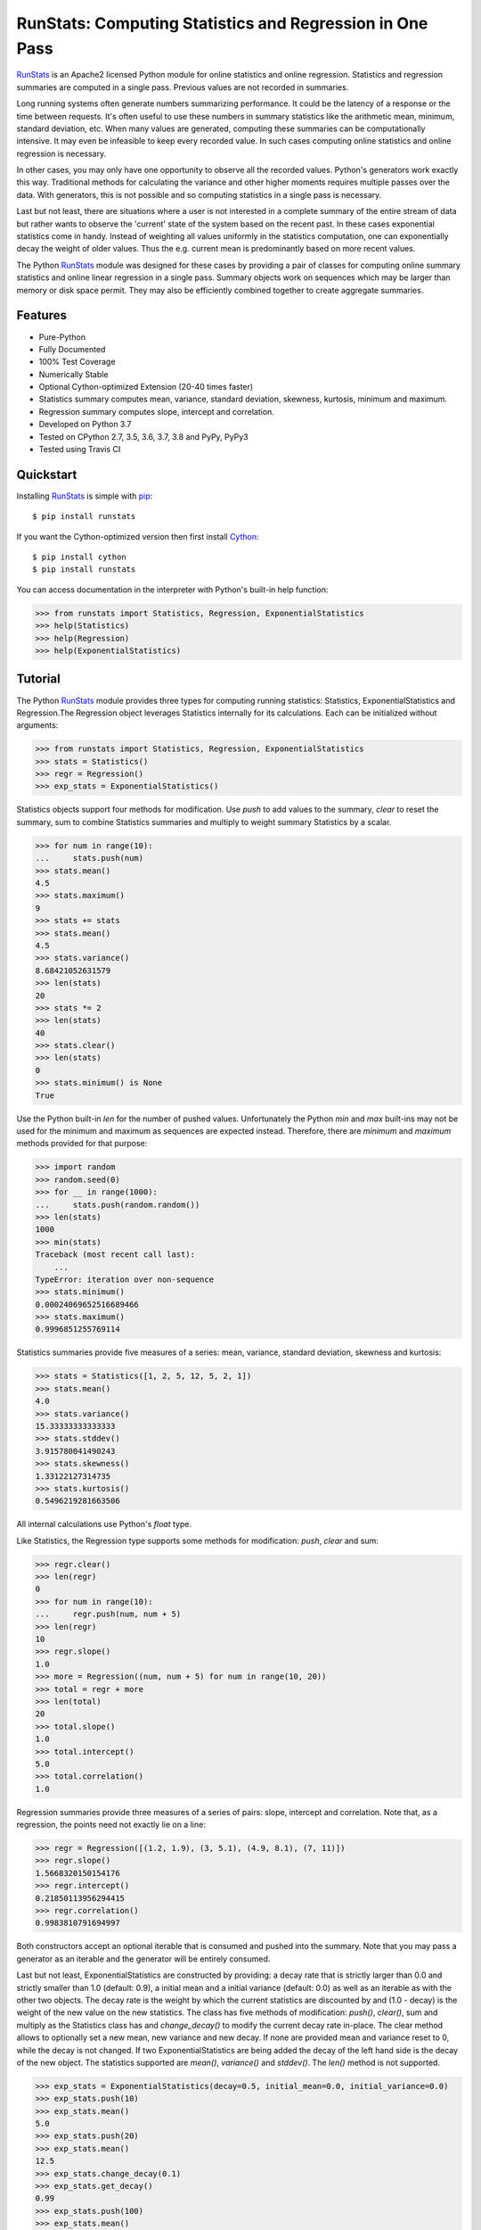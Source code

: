 RunStats: Computing Statistics and Regression in One Pass
=========================================================

`RunStats`_ is an Apache2 licensed Python module for online statistics and
online regression. Statistics and regression summaries are computed in a single
pass. Previous values are not recorded in summaries.

Long running systems often generate numbers summarizing performance. It could
be the latency of a response or the time between requests. It's often useful to
use these numbers in summary statistics like the arithmetic mean, minimum,
standard deviation, etc. When many values are generated, computing these
summaries can be computationally intensive. It may even be infeasible to keep
every recorded value. In such cases computing online statistics and online
regression is necessary.

In other cases, you may only have one opportunity to observe all the recorded
values. Python's generators work exactly this way. Traditional methods for
calculating the variance and other higher moments requires multiple passes over
the data. With generators, this is not possible and so computing statistics in
a single pass is necessary.

Last but not least, there are situations where a user is not interested in a
complete summary of the entire stream of data but rather wants to observe the
'current' state of the system based on the recent past. In these cases
exponential statistics come in handy. Instead of weighting all values uniformly
in the statistics computation, one can exponentially decay the weight of older
values. Thus the e.g. current mean is predominantly based on more recent values.

The Python `RunStats`_ module was designed for these cases by providing a pair
of classes for computing online summary statistics and online linear regression
in a single pass. Summary objects work on sequences which may be larger than
memory or disk space permit. They may also be efficiently combined together to
create aggregate summaries.

Features
--------

- Pure-Python
- Fully Documented
- 100% Test Coverage
- Numerically Stable
- Optional Cython-optimized Extension (20-40 times faster)
- Statistics summary computes mean, variance, standard deviation, skewness,
  kurtosis, minimum and maximum.
- Regression summary computes slope, intercept and correlation.
- Developed on Python 3.7
- Tested on CPython 2.7, 3.5, 3.6, 3.7, 3.8 and PyPy, PyPy3
- Tested using Travis CI

.. image:: https://github.com/grantjenks/python-runstats/workflows/integration/badge.svg
   :target: http://www.grantjenks.com/docs/runstats/

.. image:: https://api.travis-ci.org/grantjenks/python-runstats.svg?branch=master
   :target: http://www.grantjenks.com/docs/runstats/

.. image:: https://ci.appveyor.com/api/projects/status/github/grantjenks/python-runstats?branch=master&svg=true
   :target: http://www.grantjenks.com/docs/runstats/

Quickstart
----------

Installing `RunStats`_ is simple with `pip <http://www.pip-installer.org/>`_::

  $ pip install runstats

If you want the Cython-optimized version then first install `Cython
<http://cython.org/>`_::

  $ pip install cython
  $ pip install runstats

You can access documentation in the interpreter with Python's built-in help
function:

.. code-block:: python

   >>> from runstats import Statistics, Regression, ExponentialStatistics
   >>> help(Statistics)
   >>> help(Regression)
   >>> help(ExponentialStatistics)

Tutorial
--------

The Python `RunStats`_ module provides three types for computing running
statistics: Statistics, ExponentialStatistics and Regression.The Regression
object leverages Statistics internally for its calculations. Each can be
initialized without arguments:

.. code-block:: python

   >>> from runstats import Statistics, Regression, ExponentialStatistics
   >>> stats = Statistics()
   >>> regr = Regression()
   >>> exp_stats = ExponentialStatistics()

Statistics objects support four methods for modification. Use `push` to add
values to the summary, `clear` to reset the summary, sum to combine Statistics
summaries and multiply to weight summary Statistics by a scalar.

.. code-block:: python

   >>> for num in range(10):
   ...     stats.push(num)
   >>> stats.mean()
   4.5
   >>> stats.maximum()
   9
   >>> stats += stats
   >>> stats.mean()
   4.5
   >>> stats.variance()
   8.68421052631579
   >>> len(stats)
   20
   >>> stats *= 2
   >>> len(stats)
   40
   >>> stats.clear()
   >>> len(stats)
   0
   >>> stats.minimum() is None
   True

Use the Python built-in `len` for the number of pushed values. Unfortunately
the Python `min` and `max` built-ins may not be used for the minimum and
maximum as sequences are expected instead. Therefore, there are `minimum` and
`maximum` methods provided for that purpose:

.. code-block:: python

   >>> import random
   >>> random.seed(0)
   >>> for __ in range(1000):
   ...     stats.push(random.random())
   >>> len(stats)
   1000
   >>> min(stats)
   Traceback (most recent call last):
       ...
   TypeError: iteration over non-sequence
   >>> stats.minimum()
   0.00024069652516689466
   >>> stats.maximum()
   0.9996851255769114

Statistics summaries provide five measures of a series: mean, variance,
standard deviation, skewness and kurtosis:

.. code-block:: python

   >>> stats = Statistics([1, 2, 5, 12, 5, 2, 1])
   >>> stats.mean()
   4.0
   >>> stats.variance()
   15.33333333333333
   >>> stats.stddev()
   3.915780041490243
   >>> stats.skewness()
   1.33122127314735
   >>> stats.kurtosis()
   0.5496219281663506

All internal calculations use Python's `float` type.

Like Statistics, the Regression type supports some methods for modification:
`push`, `clear` and sum:

.. code-block:: python

   >>> regr.clear()
   >>> len(regr)
   0
   >>> for num in range(10):
   ...     regr.push(num, num + 5)
   >>> len(regr)
   10
   >>> regr.slope()
   1.0
   >>> more = Regression((num, num + 5) for num in range(10, 20))
   >>> total = regr + more
   >>> len(total)
   20
   >>> total.slope()
   1.0
   >>> total.intercept()
   5.0
   >>> total.correlation()
   1.0

Regression summaries provide three measures of a series of pairs: slope,
intercept and correlation. Note that, as a regression, the points need not
exactly lie on a line:

.. code-block:: python

   >>> regr = Regression([(1.2, 1.9), (3, 5.1), (4.9, 8.1), (7, 11)])
   >>> regr.slope()
   1.5668320150154176
   >>> regr.intercept()
   0.21850113956294415
   >>> regr.correlation()
   0.9983810791694997

Both constructors accept an optional iterable that is consumed and pushed into
the summary. Note that you may pass a generator as an iterable and the
generator will be entirely consumed.

Last but not least, ExponentialStatistics are constructed by providing: a decay
rate that is strictly larger than 0.0 and strictly smaller than 1.0
(default: 0.9), a initial mean and a initial variance (default: 0.0) as well as
an iterable as with the other two objects. The decay rate is the weight by which
the current statistics are discounted by and (1.0 - decay) is the weight of the
new value on the new statistics. The class has five methods of modification:
`push()`, `clear()`, sum and multiply as the Statistics class has and
`change_decay()` to modify the current decay rate in-place.
The clear method allows to optionally set a new mean, new variance and new
decay. If none are provided mean and variance reset to 0, while the decay is not
changed. If two ExponentialStatistics are being added the decay of the left
hand side is the decay of the new object.
The statistics supported are `mean()`, `variance()` and `stddev()`.
The `len()` method is not supported.

.. code-block:: python

   >>> exp_stats = ExponentialStatistics(decay=0.5, initial_mean=0.0, initial_variance=0.0)
   >>> exp_stats.push(10)
   >>> exp_stats.mean()
   5.0
   >>> exp_stats.push(20)
   >>> exp_stats.mean()
   12.5
   >>> exp_stats.change_decay(0.1)
   >>> exp_stats.get_decay()
   0.99
   >>> exp_stats.push(100)
   >>> exp_stats.mean()
   13.375
   >>> exp_stats.clear(new_mean=10.0, new_variance=2.0)
   >>> new_exp_stats = ExponentialStatistics(decay=0.99, iterable=range(100))
   >>> round(new_exp_stats.mean(), 2)
   98.9
   >>> round(new_exp_stats.variance(), 2)
   0.12
   >>> round(new_exp_stats.stddev(), 2)
   0.35
   # Multiply and add are perfect for exponentially weighting two 'batches'
   >>> final_exp_stats = 0.5 * exp_stats + 0.5 * new_exp_stats
   >>> round(final_exp_stats.mean(), 2)
   54.44
   >>> final_exp_stats.get_decay()
   >>> final_exp_stats.clear(new_decay=0.5)
   >>> final_exp_stats.get_state()
   (0.0, 0.0, 0.5)
   >>> exp_stats.set_state(final_exp_stats.get_state())
   >>> exp_stats == final_exp_stats == exp_stats.copy()
   True


All internal calculations of the Statistics and Regression Classes are based
entirely on the C++ code by John Cook as posted in a couple of articles:

* `Computing Skewness and Kurtosis in One Pass`_
* `Computing Linear Regression in One Pass`_

.. _`Computing Skewness and Kurtosis in One Pass`: http://www.johndcook.com/blog/skewness_kurtosis/
.. _`Computing Linear Regression in One Pass`: http://www.johndcook.com/blog/running_regression/

The ExponentialStatistics implementation is based on:

* Finch, 2009, Incremental Calculation of Weighted Mean and Variance

The pure-Python and Cython-optimized versions of `RunStats`_ are each directly
available if preferred.

.. code-block:: python

   >>> from runstats.core import Statistics, Regression, ExponentialStatistics  # pure-Python
   >>> from runstats.fast import Statistics, Regression, ExponentialStatistics  # Cython-optimized

When importing from `runstats` the `fast` version is preferred and the `core`
version is used as fallback. Micro-benchmarking Statistics and Regression by
calling `push` repeatedly shows the Cython-optimized extension as 20-40 times
faster than the pure-Python extension.

.. _`RunStats`: http://www.grantjenks.com/docs/runstats/

Reference and Indices
---------------------

* `RunStats Documentation`_
* `RunStats API Reference`_
* `RunStats at PyPI`_
* `RunStats at GitHub`_
* `RunStats Issue Tracker`_

.. _`RunStats Documentation`: http://www.grantjenks.com/docs/runstats/
.. _`RunStats API Reference`: http://www.grantjenks.com/docs/runstats/api.html
.. _`RunStats at PyPI`: https://pypi.python.org/pypi/runstats/
.. _`RunStats at GitHub`: https://github.com/grantjenks/python-runstats/
.. _`RunStats Issue Tracker`: https://github.com/grantjenks/python-runstats/issues/

License
-------

Copyright 2013-2019 Grant Jenks

Licensed under the Apache License, Version 2.0 (the "License"); you may not use
this file except in compliance with the License.  You may obtain a copy of the
License at

    http://www.apache.org/licenses/LICENSE-2.0

Unless required by applicable law or agreed to in writing, software distributed
under the License is distributed on an "AS IS" BASIS, WITHOUT WARRANTIES OR
CONDITIONS OF ANY KIND, either express or implied.  See the License for the
specific language governing permissions and limitations under the License.
